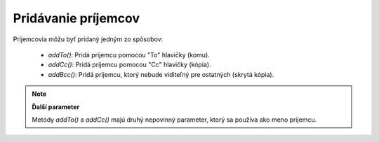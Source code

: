 .. EN-Revision: none
.. _zend.mail.adding-recipients:

Pridávanie príjemcov
====================

Príjemcovia môžu byť pridaný jedným zo spôsobov:

   - *addTo()*: Pridá príjemcu pomocou "To" hlavičky (komu).

   - *addCc()*: Pridá príjemcu pomocou "Cc" hlavičky (kópia).

   - *addBcc()*: Pridá príjemcu, ktorý nebude viditeľný pre ostatných (skrytá kópia).



.. note::

   **Ďalší parameter**

   Metódy *addTo()* a *addCc()* majú druhý nepovinný parameter, ktorý sa používa ako meno príjemcu.


